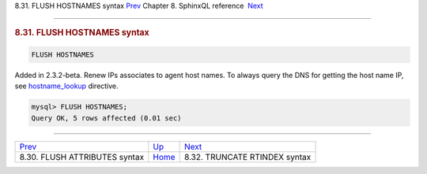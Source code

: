 .. raw:: html

   <div class="navheader">

8.31. FLUSH HOSTNAMES syntax
`Prev <sphinxql-flush-attributes.html>`__ 
Chapter 8. SphinxQL reference
 `Next <sphinxql-truncate-rtindex.html>`__

--------------

.. raw:: html

   </div>

.. raw:: html

   <div class="sect1">

.. raw:: html

   <div class="titlepage">

.. raw:: html

   <div>

.. raw:: html

   <div>

.. rubric:: 8.31. FLUSH HOSTNAMES syntax
   :name: flush-hostnames-syntax
   :class: title

.. raw:: html

   </div>

.. raw:: html

   </div>

.. raw:: html

   </div>

.. code:: programlisting

    FLUSH HOSTNAMES

Added in 2.3.2-beta. Renew IPs associates to agent host names. To always
query the DNS for getting the host name IP, see
`hostname\_lookup <conf-hostname-lookup.html>`__ directive.

.. code:: programlisting

    mysql> FLUSH HOSTNAMES;
    Query OK, 5 rows affected (0.01 sec)

.. raw:: html

   </div>

.. raw:: html

   <div class="navfooter">

--------------

+----------------------------------------------+------------------------------------+----------------------------------------------+
| `Prev <sphinxql-flush-attributes.html>`__    | `Up <sphinxql-reference.html>`__   |  `Next <sphinxql-truncate-rtindex.html>`__   |
+----------------------------------------------+------------------------------------+----------------------------------------------+
| 8.30. FLUSH ATTRIBUTES syntax                | `Home <index.html>`__              |  8.32. TRUNCATE RTINDEX syntax               |
+----------------------------------------------+------------------------------------+----------------------------------------------+

.. raw:: html

   </div>
